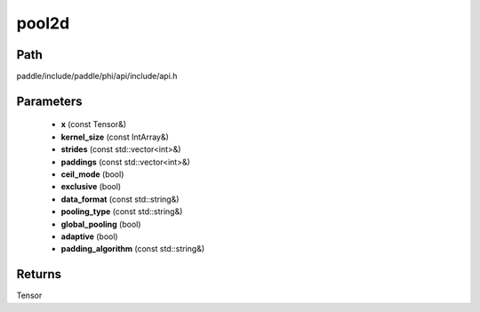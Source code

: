 .. _en_api_paddle_experimental_pool2d:

pool2d
-------------------------------

.. cpp:function:: Tensor pool2d ( const Tensor & x , const IntArray & kernel_size , const std::vector<int> & strides , const std::vector<int> & paddings , bool ceil_mode , bool exclusive , const std::string & data_format , const std::string & pooling_type , bool global_pooling , bool adaptive , const std::string & padding_algorithm ) 



Path
:::::::::::::::::::::
paddle/include/paddle/phi/api/include/api.h

Parameters
:::::::::::::::::::::
	- **x** (const Tensor&)
	- **kernel_size** (const IntArray&)
	- **strides** (const std::vector<int>&)
	- **paddings** (const std::vector<int>&)
	- **ceil_mode** (bool)
	- **exclusive** (bool)
	- **data_format** (const std::string&)
	- **pooling_type** (const std::string&)
	- **global_pooling** (bool)
	- **adaptive** (bool)
	- **padding_algorithm** (const std::string&)

Returns
:::::::::::::::::::::
Tensor
